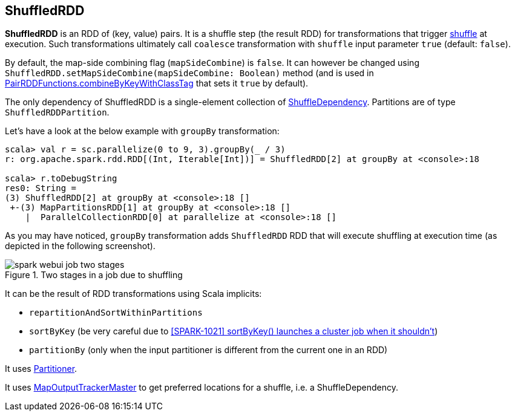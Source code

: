 == [[ShuffledRDD]] ShuffledRDD

*ShuffledRDD* is an RDD of (key, value) pairs. It is a shuffle step (the result RDD) for transformations that trigger link:spark-rdd-shuffle.adoc[shuffle] at execution. Such transformations ultimately call `coalesce` transformation with `shuffle` input parameter `true` (default: `false`).

By default, the map-side combining flag (`mapSideCombine`) is `false`. It can however be changed using `ShuffledRDD.setMapSideCombine(mapSideCombine: Boolean)` method (and is used in link:spark-rdd-pairrdd-functions.adoc#combineByKeyWithClassTag[PairRDDFunctions.combineByKeyWithClassTag] that sets it `true` by default).

The only dependency of ShuffledRDD is a single-element collection of link:spark-rdd-dependencies.adoc#ShuffleDependency[ShuffleDependency]. Partitions are of type `ShuffledRDDPartition`.

Let's have a look at the below example with `groupBy` transformation:

```
scala> val r = sc.parallelize(0 to 9, 3).groupBy(_ / 3)
r: org.apache.spark.rdd.RDD[(Int, Iterable[Int])] = ShuffledRDD[2] at groupBy at <console>:18

scala> r.toDebugString
res0: String =
(3) ShuffledRDD[2] at groupBy at <console>:18 []
 +-(3) MapPartitionsRDD[1] at groupBy at <console>:18 []
    |  ParallelCollectionRDD[0] at parallelize at <console>:18 []
```

As you may have noticed, `groupBy` transformation adds `ShuffledRDD` RDD that will execute shuffling at execution time (as depicted in the following screenshot).

.Two stages in a job due to shuffling
image::images/spark-webui-job-two-stages.png[align="center"]

It can be the result of RDD transformations using Scala implicits:

* `repartitionAndSortWithinPartitions`
* `sortByKey` (be very careful due to https://issues.apache.org/jira/browse/SPARK-1021[[SPARK-1021\]
sortByKey() launches a cluster job when it shouldn't])
* `partitionBy` (only when the input partitioner is different from the current one in an RDD)

It uses link:spark-rdd-partitions.adoc#partitioner[Partitioner].

It uses link:spark-service-MapOutputTrackerMaster.adoc[MapOutputTrackerMaster] to get preferred locations for a shuffle, i.e. a ShuffleDependency.

